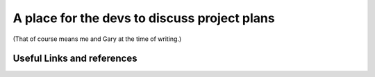 A place for the devs to discuss project plans
=============================================

(That of course means me and Gary at the time of writing.)


Useful Links and references
***************************

====    ===========     ====
Name    Description     Link
----    -----------     ----
First   Last            https://www.google.com